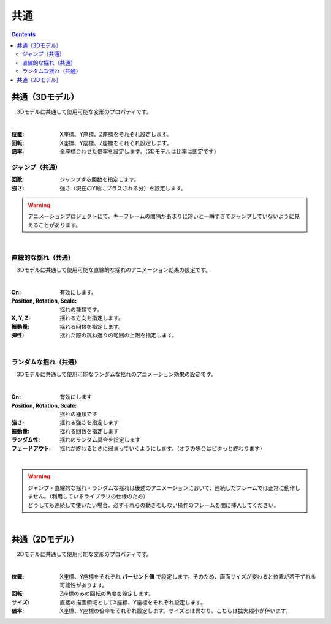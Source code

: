 .. index:: プロパティ（共通）

####################################
共通
####################################

.. contents::

.. index:: プロパティ（3Dモデル）

共通（3Dモデル）
--------------------

　3Dモデルに共通して使用可能な変形のプロパティです。

.. image:: ../img/prop_common_1.png
    :align: center

|

:位置:
    X座標、Y座標、Z座標をそれぞれ設定します。
:回転:
    X座標、Y座標、Z座標をそれぞれ設定します。
:倍率:
    全座標合わせた倍率を設定します。（3Dモデルは比率は固定です）

ジャンプ（共通）
^^^^^^^^^^^^^^^^^^
:回数:
    ジャンプする回数を指定します。
:強さ:
    強さ（現在のY軸にプラスされる分）を設定します。

.. warning::
    アニメーションプロジェクトにて、キーフレームの間隔があまりに短いと一瞬すぎてジャンプしていないように見えることがあります。

|

直線的な揺れ（共通）
^^^^^^^^^^^^^^^^^^^^^^^^

　3Dモデルに共通して使用可能な直線的な揺れのアニメーション効果の設定です。


.. image:: ../img/prop_common_3.png
    :align: center

|

:On:
    有効にします。
:Position, Rotation, Scale:
    揺れの種類です。
:X, Y, Z:
    揺れる方向を指定します。
:振動量:
    揺れる回数を指定します。
:弾性:
    揺れた際の跳ね返りの範囲の上限を指定します。

|

ランダムな揺れ（共通）
^^^^^^^^^^^^^^^^^^^^^^^^^^

　3Dモデルに共通して使用可能なランダムな揺れのアニメーション効果の設定です。

.. image:: ../img/prop_common_4.png
    :align: center

|

:On:
    有効にします
:Position, Rotation, Scale:
    揺れの種類です
:強さ:
    揺れる強さを指定します
:振動量:
    揺れる回数を指定します
:ランダム性:
    揺れのランダム具合を指定します
:フェードアウト:
    揺れが終わるときに弱まっていくようにします。（オフの場合はピタっと終わります）

|

.. warning::
    | ジャンプ・直線的な揺れ・ランダムな揺れは後述のアニメーションにおいて、連続したフレームでは正常に動作しません。（利用しているライブラリの仕様のため）
    | どうしても連続して使いたい場合、必ずそれらの動きをしない操作のフレームを間に挿入してください。

|

.. index:: プロパティ（2Dモデル）

共通（2Dモデル）
------------------------

　2Dモデルに共通して使用可能な変形のプロパティです。

.. image:: ../img/prop_common_2.png
    :align: center

|

:位置:
    X座標、Y座標をそれぞれ **パーセント値** で設定します。そのため、画面サイズが変わると位置が若干ずれる可能性があります。
:回転:
    Z座標のみの回転の角度を設定します。
:サイズ:
    直接の描画領域としてX座標、Y座標をそれぞれ設定します。
:倍率:
    X座標、Y座標の倍率をそれぞれ設定します。サイズとは異なり、こちらは拡大縮小が伴います。


